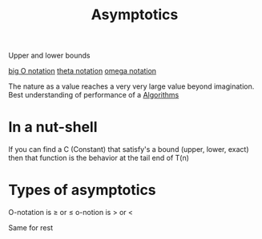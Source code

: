 :PROPERTIES:
:ID:       ae3b3359-9cb4-4563-8a9d-42664897b36e
:END:
#+title: Asymptotics

Upper and lower bounds

[[id:17439a36-432f-45ec-b01a-beb5bac9fd25][big O notation]] 
[[id:b8e3649d-509d-45a9-9f28-e87a34cfcdf3][theta notation]]
[[id:cab0d479-0668-4335-9527-f34649084eb8][omega notation]]

The nature as a value reaches a very very large value beyond imagination.
Best understanding of performance of a [[id:5ab3eac4-522f-4270-bfd4-1f66e921a376][Algorithms]] 
* In a nut-shell
If you can find a C (Constant) that satisfy's a bound (upper, lower, exact) then that function is the behavior at the tail end of T(n)
* Types of asymptotics

O-notation is \(\geq\) or \(\leq\)
o-notion is > or <

Same for rest


